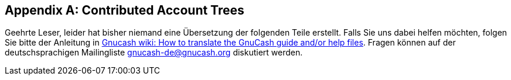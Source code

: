 [[appendixc]]

[appendix]
== Contributed Account Trees

Geehrte Leser, leider hat bisher niemand eine Übersetzung
der folgenden Teile erstellt. Falls Sie uns dabei helfen möchten, folgen Sie
bitte der Anleitung in link:$$http://wiki.gnucash.org/wiki/Translation#How_to_translate_the_GnuCash_guide_and.2For_help_files$$[ Gnucash wiki: How to translate the GnuCash guide and/or help files].
Fragen können auf der deutschsprachigen Mailingliste gnucash-de@gnucash.org diskutiert werden.

